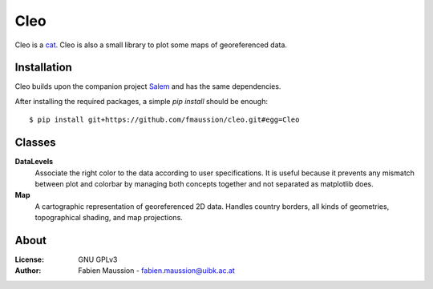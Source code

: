 .. -*- rst -*- -*- restructuredtext -*-
.. This file should be written using restructured text conventions

====
Cleo
====

.. image:: https://travis-ci.org/fmaussion/cleo.svg?branch=master
    :target: https://travis-ci.org/fmaussion/cleo

.. image:: https://coveralls.io/repos/fmaussion/cleo/badge.svg?branch=master&service=github
  :target: https://coveralls.io/github/fmaussion/cleo?branch=master

Cleo is a `cat <https://drive.google.com/file/d/0B-0AsTwFw61uRnZZY1l4cjU2b3M
/view?usp=sharing>`_. Cleo is also a small library to plot some maps
of georeferenced data.


Installation
------------

Cleo builds upon the companion project `Salem <https://github
.com/fmaussion/salem>`_ and has the same dependencies.

After installing the required packages, a simple `pip install` should be
enough::

    $ pip install git+https://github.com/fmaussion/cleo.git#egg=Cleo


Classes
-------

**DataLevels**
    Associate the right color to the data according to user specifications.
    It is useful because it prevents any mismatch between plot and colorbar
    by managing both concepts together and not separated as matplotlib does.

**Map**
    A cartographic representation of georeferenced 2D data. Handles country
    borders, all kinds of geometries, topographical shading, and map
    projections.

About
-----

:License:
    GNU GPLv3

:Author:
    Fabien Maussion - fabien.maussion@uibk.ac.at
